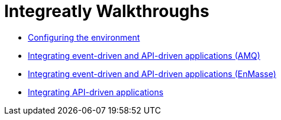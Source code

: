 // The master.adoc file for The Integreatly Guide

:numbered:
:chapter-label:
:integreatly: Integreatly


= Integreatly Walkthroughs

* xref:master-0.adoc[Configuring the environment]
* xref:master-1.adoc[Integrating event-driven and API-driven applications (AMQ)]
* xref:master-1A.adoc[Integrating event-driven and API-driven applications (EnMasse)]
* xref:master-2.adoc[Integrating API-driven applications]
